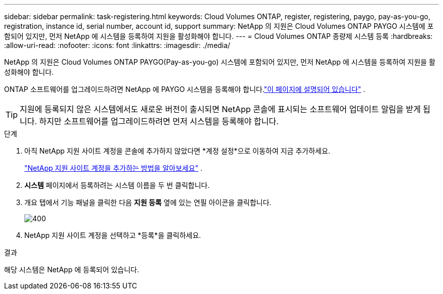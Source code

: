 ---
sidebar: sidebar 
permalink: task-registering.html 
keywords: Cloud Volumes ONTAP, register, registering, paygo, pay-as-you-go, registration, instance id, serial number, account id, support 
summary: NetApp 의 지원은 Cloud Volumes ONTAP PAYGO 시스템에 포함되어 있지만, 먼저 NetApp 에 ​​시스템을 등록하여 지원을 활성화해야 합니다. 
---
= Cloud Volumes ONTAP 종량제 시스템 등록
:hardbreaks:
:allow-uri-read: 
:nofooter: 
:icons: font
:linkattrs: 
:imagesdir: ./media/


[role="lead"]
NetApp 의 지원은 Cloud Volumes ONTAP PAYGO(Pay-as-you-go) 시스템에 포함되어 있지만, 먼저 NetApp 에 ​​시스템을 등록하여 지원을 활성화해야 합니다.

ONTAP 소프트웨어를 업그레이드하려면 NetApp 에 ​​PAYGO 시스템을 등록해야 합니다.link:task-updating-ontap-cloud.html["이 페이지에 설명되어 있습니다"] .


TIP: 지원에 등록되지 않은 시스템에서도 새로운 버전이 출시되면 NetApp 콘솔에 표시되는 소프트웨어 업데이트 알림을 받게 됩니다.  하지만 소프트웨어를 업그레이드하려면 먼저 시스템을 등록해야 합니다.

.단계
. 아직 NetApp 지원 사이트 계정을 콘솔에 추가하지 않았다면 *계정 설정*으로 이동하여 지금 추가하세요.
+
https://docs.netapp.com/us-en/bluexp-setup-admin/task-adding-nss-accounts.html["NetApp 지원 사이트 계정을 추가하는 방법을 알아보세요"^] .

. *시스템* 페이지에서 등록하려는 시스템 이름을 두 번 클릭합니다.
. 개요 탭에서 기능 패널을 클릭한 다음 *지원 등록* 옆에 있는 연필 아이콘을 클릭합니다.
+
image::screenshot_features_support_registration_2.png[400]

. NetApp 지원 사이트 계정을 선택하고 *등록*을 클릭하세요.


.결과
해당 시스템은 NetApp 에 ​​등록되어 있습니다.

